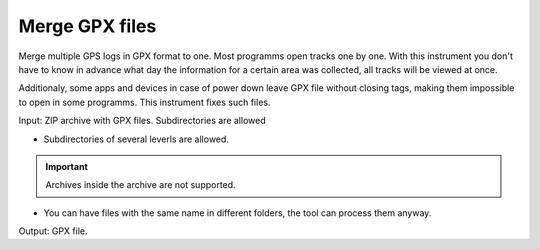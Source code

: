 .. sectionauthor::  <grigorenko.j@gmail.com>

Merge GPX files
========================

Merge multiple GPS logs in GPX format to one. Most programms open tracks one by one. With this instrument you don't have to know in advance what day the information for a certain area was collected, all tracks will be viewed at once. 

Additionaly, some apps and devices in case of power down leave GPX file without closing tags, making them impossible to open in some programms. This instrument fixes such files.


Input: ZIP archive with GPX files. Subdirectories are allowed

* Subdirectories of several leverls are allowed.

.. important::
	Archives inside the archive are not supported. 

* You can have files with the same name in different folders, the tool can process them anyway.

Output: GPX file.
